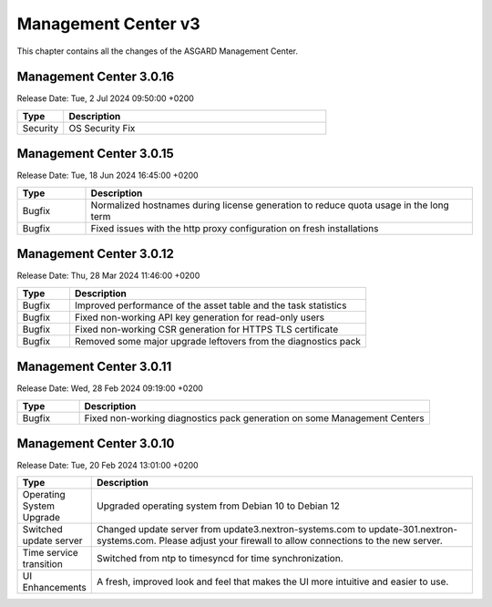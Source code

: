 Management Center v3
====================

This chapter contains all the changes of the ASGARD Management Center.

Management Center 3.0.16
------------------------

Release Date: Tue,  2 Jul 2024 09:50:00 +0200

.. list-table::
    :header-rows: 1
    :widths: 15, 85

    * - Type
      - Description
    * - Security
      - OS Security Fix

Management Center 3.0.15
------------------------

Release Date: Tue, 18 Jun 2024 16:45:00 +0200

.. list-table::
    :header-rows: 1
    :widths: 15, 85

    * - Type
      - Description
    * - Bugfix
      - Normalized hostnames during license generation to reduce quota usage in the long term
    * - Bugfix
      - Fixed issues with the http proxy configuration on fresh installations

Management Center 3.0.12
------------------------

Release Date:  Thu, 28 Mar 2024 11:46:00 +0200

.. list-table::
    :header-rows: 1
    :widths: 15, 85

    * - Type
      - Description
    * - Bugfix
      - Improved performance of the asset table and the task statistics
    * - Bugfix
      - Fixed non-working API key generation for read-only users
    * - Bugfix
      - Fixed non-working CSR generation for HTTPS TLS certificate
    * - Bugfix
      - Removed some major upgrade leftovers from the diagnostics pack

Management Center 3.0.11
------------------------

Release Date:  Wed, 28 Feb 2024 09:19:00 +0200

.. list-table::
    :header-rows: 1
    :widths: 15, 85

    * - Type
      - Description
    * - Bugfix
      - Fixed non-working diagnostics pack generation on some Management Centers

Management Center 3.0.10
------------------------

Release Date:  Tue, 20 Feb 2024 13:01:00 +0200

.. list-table::
    :header-rows: 1
    :widths: 15, 85

    * - Type
      - Description
    * - Operating System Upgrade
      - Upgraded operating system from Debian 10 to Debian 12
    * - Switched update server
      - Changed update server from update3.nextron-systems.com to update-301.nextron-systems.com. Please adjust your firewall to allow connections to the new server.
    * - Time service transition
      - Switched from ntp to timesyncd for time synchronization.
    * - UI Enhancements
      - A fresh, improved look and feel that makes the UI more intuitive and easier to use.